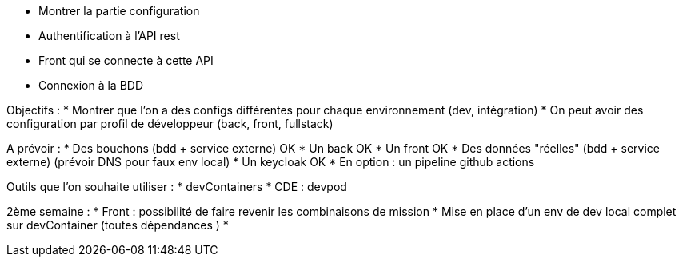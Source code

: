 * Montrer la partie configuration
* Authentification à l'API rest
* Front qui se connecte à cette API
* Connexion à la BDD

Objectifs :
* Montrer que l'on a des configs différentes pour chaque environnement (dev, intégration)
* On peut avoir des configuration par profil de développeur (back, front, fullstack)

A prévoir :
* Des bouchons (bdd + service externe) OK 
* Un back OK
* Un front OK
* Des données "réelles" (bdd + service externe) (prévoir DNS pour faux env local)
* Un keycloak OK
* En option : un pipeline github actions

Outils que l'on souhaite utiliser :
* devContainers
* CDE : devpod

2ème semaine :
* Front : possibilité de faire revenir les combinaisons de mission
* Mise en place d'un env de dev local complet sur devContainer (toutes dépendances )
* 

